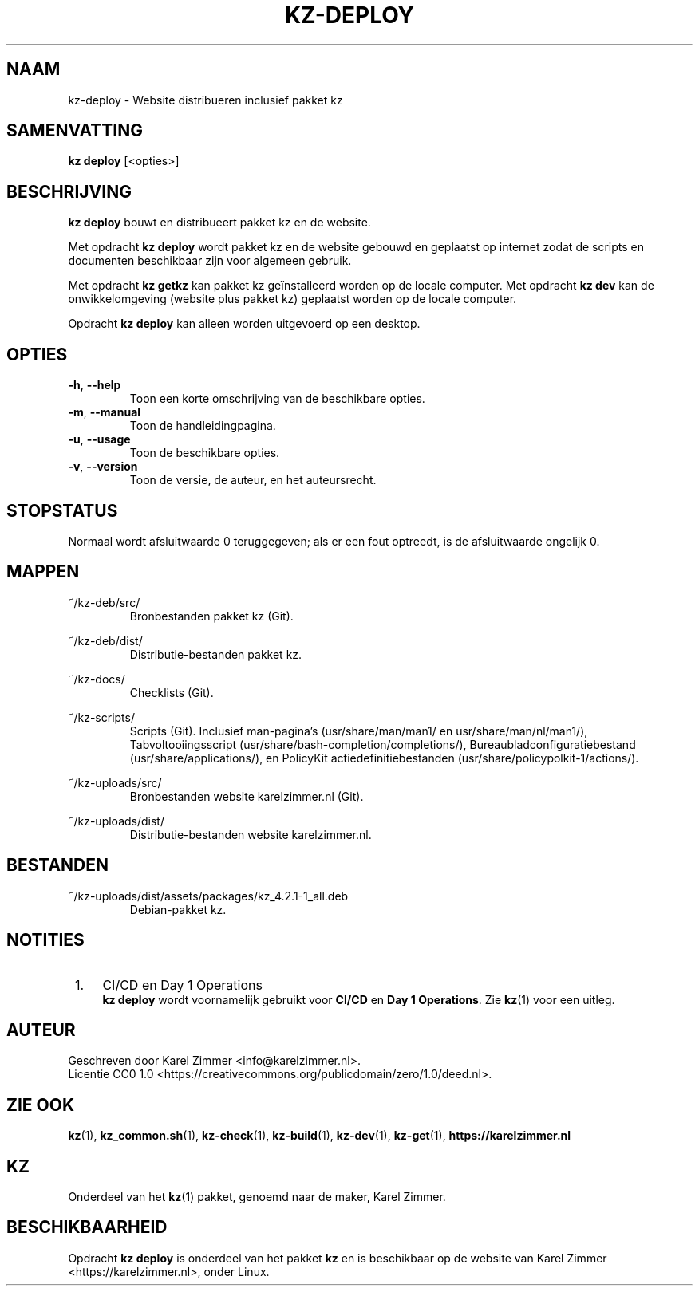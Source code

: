 .\"############################################################################
.\"# SPDX-FileComment: Man page for kz-deploy
.\"#
.\"# SPDX-FileCopyrightText: Karel Zimmer <info@karelzimmer.nl>
.\"# SPDX-License-Identifier: CC0-1.0
.\"############################################################################
.\"
.TH "KZ-DEPLOY" "1" "4.2.1" "KZ" "Handleiding kz"
.\"
.\"
.SH NAAM
kz-deploy \- Website distribueren inclusief pakket kz
.\"
.\"
.SH SAMENVATTING
.B kz deploy
[<opties>]
.\"
.\"
.SH BESCHRIJVING
\fBkz deploy\fR bouwt en distribueert pakket kz en de website.
.sp
Met opdracht \fBkz deploy\fR wordt pakket kz en de website gebouwd en geplaatst
op internet zodat de scripts en documenten beschikbaar zijn voor algemeen
gebruik.
.sp
Met opdracht \fBkz getkz\fR kan pakket kz geïnstalleerd worden op de locale
computer.
Met opdracht \fBkz dev\fR kan de onwikkelomgeving (website plus pakket kz)
geplaatst worden op de locale computer.
.sp
Opdracht \fBkz deploy\fR kan alleen worden uitgevoerd op een desktop.
.\"
.\"
.SH OPTIES
.TP
\fB-h\fR, \fB--help\fR
Toon een korte omschrijving van de beschikbare opties.
.TP
\fB-m\fR, \fB--manual\fR
Toon de handleidingpagina.
.TP
\fB-u\fR, \fB--usage\fR
Toon de beschikbare opties.
.TP
\fB-v\fR, \fB--version\fR
Toon de versie, de auteur, en het auteursrecht.
.\"
.\"
.SH STOPSTATUS
Normaal wordt afsluitwaarde 0 teruggegeven; als er een fout optreedt, is de
afsluitwaarde ongelijk 0.
.\"
.\"
.SH MAPPEN
~/kz-deb/src/
.RS
Bronbestanden pakket kz (Git).
.RE
.sp
~/kz-deb/dist/
.RS
Distributie-bestanden pakket kz.
.RE
.sp
~/kz-docs/
.RS
Checklists (Git).
.RE
.sp
~/kz-scripts/
.RS
Scripts (Git).
Inclusief man-pagina's (usr/share/man/man1/ en usr/share/man/nl/man1/),
Tabvoltooiingsscript (usr/share/bash-completion/completions/),
Bureaubladconfiguratiebestand (usr/share/applications/), en
PolicyKit actiedefinitiebestanden (usr/share/policypolkit-1/actions/).
.RE
.sp
~/kz-uploads/src/
.RS
Bronbestanden website karelzimmer.nl (Git).
.RE
.sp
~/kz-uploads/dist/
.RS
Distributie-bestanden website karelzimmer.nl.
.RE
.\"
.\"
.SH BESTANDEN
~/kz-uploads/dist/assets/packages/kz_4.2.1-1_all.deb
.RS
Debian-pakket kz.
.RE
.\"
.\"
.SH NOTITIES
.IP " 1." 4
CI/CD en Day 1 Operations
.RS 4
\fBkz deploy\fR wordt voornamelijk gebruikt voor \fBCI/CD\fR en
\fBDay 1 Operations\fR. Zie \fBkz\fR(1) voor een uitleg.
.RE
.\"
.\"
.SH AUTEUR
Geschreven door Karel Zimmer <info@karelzimmer.nl>.
.br
Licentie CC0 1.0 <https://creativecommons.org/publicdomain/zero/1.0/deed.nl>.
.\"
.\"
.SH ZIE OOK
\fBkz\fR(1),
\fBkz_common.sh\fR(1),
\fBkz-check\fR(1),
\fBkz-build\fR(1),
\fBkz-dev\fR(1),
\fBkz-get\fR(1),
\fBhttps://karelzimmer.nl\fR
.\"
.\"
.SH KZ
Onderdeel van het \fBkz\fR(1) pakket, genoemd naar de maker, Karel Zimmer.
.\"
.\"
.SH BESCHIKBAARHEID
Opdracht \fBkz deploy\fR is onderdeel van het pakket \fBkz\fR en is
beschikbaar op de website van Karel Zimmer <https://karelzimmer.nl>, onder
Linux.
